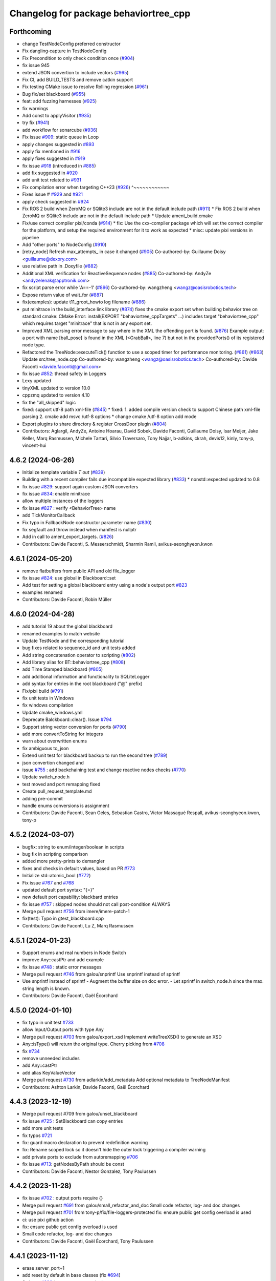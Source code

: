 ^^^^^^^^^^^^^^^^^^^^^^^^^^^^^^^^^^^^^^
Changelog for package behaviortree_cpp
^^^^^^^^^^^^^^^^^^^^^^^^^^^^^^^^^^^^^^

Forthcoming
-----------
* change TestNodeConfig preferred constructor
* Fix dangling‐capture in TestNodeConfig
* Fix Precondition to only check condition once (`#904 <https://github.com/BehaviorTree/BehaviorTree.CPP/issues/904>`_)
* fix issue 945
* extend JSON convertion to include vectors (`#965 <https://github.com/BehaviorTree/BehaviorTree.CPP/issues/965>`_)
* Fix CI, add BUILD_TESTS and remove catkin support
* Fix testing CMake issue to resolve Rolling regression (`#961 <https://github.com/BehaviorTree/BehaviorTree.CPP/issues/961>`_)
* Bug fix/set blackboard (`#955 <https://github.com/BehaviorTree/BehaviorTree.CPP/issues/955>`_)
* feat: add fuzzing harnesses (`#925 <https://github.com/BehaviorTree/BehaviorTree.CPP/issues/925>`_)
* fix warnings
* Add const to applyVisitor (`#935 <https://github.com/BehaviorTree/BehaviorTree.CPP/issues/935>`_)
* try fix (`#941 <https://github.com/BehaviorTree/BehaviorTree.CPP/issues/941>`_)
* add workflow for sonarcube (`#936 <https://github.com/BehaviorTree/BehaviorTree.CPP/issues/936>`_)
* Fix issue `#909 <https://github.com/BehaviorTree/BehaviorTree.CPP/issues/909>`_: static queue in Loop
* apply changes suggested in `#893 <https://github.com/BehaviorTree/BehaviorTree.CPP/issues/893>`_
* apply fix mentioned in `#916 <https://github.com/BehaviorTree/BehaviorTree.CPP/issues/916>`_
* apply fixes suggested in `#919 <https://github.com/BehaviorTree/BehaviorTree.CPP/issues/919>`_
* fix issue `#918 <https://github.com/BehaviorTree/BehaviorTree.CPP/issues/918>`_ (introduced in `#885 <https://github.com/BehaviorTree/BehaviorTree.CPP/issues/885>`_)
* add fix suggested in `#920 <https://github.com/BehaviorTree/BehaviorTree.CPP/issues/920>`_
* add unit test related to `#931 <https://github.com/BehaviorTree/BehaviorTree.CPP/issues/931>`_
* Fix compilation error when targeting C++23 (`#926 <https://github.com/BehaviorTree/BehaviorTree.CPP/issues/926>`_)                   ^~~~~~~~~~~~~
* Fixes issue # `#929 <https://github.com/BehaviorTree/BehaviorTree.CPP/issues/929>`_ and `#921 <https://github.com/BehaviorTree/BehaviorTree.CPP/issues/921>`_
* apply check suggested in `#924 <https://github.com/BehaviorTree/BehaviorTree.CPP/issues/924>`_
* Fix ROS 2 build when ZeroMQ or SQlite3 include are not in the default include path (`#911 <https://github.com/BehaviorTree/BehaviorTree.CPP/issues/911>`_)
  * Fix ROS 2 build when ZeroMQ or SQlite3 include are not in the default include path
  * Update ament_build.cmake
* Fix/use correct compiler pixi/conda (`#914 <https://github.com/BehaviorTree/BehaviorTree.CPP/issues/914>`_)
  * fix: Use the cxx-compiler package which will set the correct compiler for the platform, and setup the required environment for it to work as expected
  * misc: update pixi versions in pipeline
* Add "other ports" to NodeConfig (`#910 <https://github.com/BehaviorTree/BehaviorTree.CPP/issues/910>`_)
* [retry_node] Refresh max_attempts\_ in case it changed (`#905 <https://github.com/BehaviorTree/BehaviorTree.CPP/issues/905>`_)
  Co-authored-by: Guillaume Doisy <guillaume@dexory.com>
* use relative path in .Doxyfile (`#882 <https://github.com/BehaviorTree/BehaviorTree.CPP/issues/882>`_)
* Additional XML verification for ReactiveSequence nodes (`#885 <https://github.com/BehaviorTree/BehaviorTree.CPP/issues/885>`_)
  Co-authored-by: AndyZe <andyzelenak@apptronik.com>
* fix script parse error while 'A==-1' (`#896 <https://github.com/BehaviorTree/BehaviorTree.CPP/issues/896>`_)
  Co-authored-by: wangzheng <wangz@oasisrobotics.tech>
* Expose return value of wait_for (`#887 <https://github.com/BehaviorTree/BehaviorTree.CPP/issues/887>`_)
* fix(examples): update t11_groot_howto log filename (`#886 <https://github.com/BehaviorTree/BehaviorTree.CPP/issues/886>`_)
* put minitrace in the build_interface link library (`#874 <https://github.com/BehaviorTree/BehaviorTree.CPP/issues/874>`_)
  fixes the cmake export set when building behavior tree on standard cmake: CMake Error: install(EXPORT "behaviortree_cppTargets" ...) includes target "behaviortree_cpp" which requires target "minitrace" that is not in any export set.
* Improved XML parsing error message to say where in the XML the offending port is found. (`#876 <https://github.com/BehaviorTree/BehaviorTree.CPP/issues/876>`_)
  Example output:
  a port with name [ball_pose] is found in the XML (<GrabBall>, line 7) but not in the providedPorts() of its registered node type.
* Refactored the TreeNode::executeTick() function to use a scoped timer for performance monitoring. (`#861 <https://github.com/BehaviorTree/BehaviorTree.CPP/issues/861>`_) (`#863 <https://github.com/BehaviorTree/BehaviorTree.CPP/issues/863>`_)
  Update src/tree_node.cpp
  Co-authored-by: wangzheng <wangz@oasisrobotics.tech>
  Co-authored-by: Davide Faconti <davide.faconti@gmail.com>
* fix issue `#852 <https://github.com/BehaviorTree/BehaviorTree.CPP/issues/852>`_: thread safety in Loggers
* Lexy updated
* tinyXML updated to version 10.0
* cppzmq updated to version 4.10
* fix the "all_skipped" logic
* fixed: support utf-8 path xml-file (`#845 <https://github.com/BehaviorTree/BehaviorTree.CPP/issues/845>`_)
  * fixed: 1. added compile version check to support Chinese path xml-file parsing 2. cmake add msvc /utf-8 options
  * change cmake /utf-8 option add mode
* Export plugins to share directory & register CrossDoor plugin (`#804 <https://github.com/BehaviorTree/BehaviorTree.CPP/issues/804>`_)
* Contributors: Aglargil, AndyZe, Antoine Hoarau, David Sobek, Davide Faconti, Guillaume Doisy, Isar Meijer, Jake Keller, Marq Rasmussen, Michele Tartari, Silvio Traversaro, Tony Najjar, b-adkins, ckrah, devis12, kinly, tony-p, vincent-hui

4.6.2 (2024-06-26)
------------------
* Initialize template variable `T out` (`#839 <https://github.com/BehaviorTree/BehaviorTree.CPP/issues/839>`_)
* Building with a recent compiler fails due incompatible expected library (`#833 <https://github.com/BehaviorTree/BehaviorTree.CPP/issues/833>`_)
  * nonstd::expected updated to 0.8
* fix issue `#829 <https://github.com/BehaviorTree/BehaviorTree.CPP/issues/829>`_: support again custom JSON converters
* fix issue `#834 <https://github.com/BehaviorTree/BehaviorTree.CPP/issues/834>`_: enable minitrace
* allow multiple instances of the loggers
* fix issue `#827 <https://github.com/BehaviorTree/BehaviorTree.CPP/issues/827>`_ : verify <BehaviorTree> name
* add TickMonitorCallback
* Fix typo in FallbackNode constructor parameter name (`#830 <https://github.com/BehaviorTree/BehaviorTree.CPP/issues/830>`_)
* fix segfault and throw instead when manifest is nullptr
* Add in call to ament_export_targets. (`#826 <https://github.com/BehaviorTree/BehaviorTree.CPP/issues/826>`_)
* Contributors: Davide Faconti, S. Messerschmidt, Sharmin Ramli, avikus-seonghyeon.kwon

4.6.1 (2024-05-20)
------------------
* remove flatbuffers from public API and old file_logger
* fix issue `#824 <https://github.com/BehaviorTree/BehaviorTree.CPP/issues/824>`_: use global in Blackboard::set
* Add test for setting a global blackboard entry using a node's output port `#823 <https://github.com/BehaviorTree/BehaviorTree.CPP/issues/823>`_
* examples renamed
* Contributors: Davide Faconti, Robin Müller

4.6.0 (2024-04-28)
------------------
* add tutorial 19 about the global blackboard
* renamed examples to match website
* Update TestNode and the corresponding tutorial
* bug fixes related to sequence_id and unit tests added
* Add string concatenation operator to scripting (`#802 <https://github.com/BehaviorTree/BehaviorTree.CPP/issues/802>`_)
* Add library alias for BT::behaviortree_cpp (`#808 <https://github.com/BehaviorTree/BehaviorTree.CPP/issues/808>`_)
* add Time Stamped blackboard (`#805 <https://github.com/BehaviorTree/BehaviorTree.CPP/issues/805>`_)
* add additional information and functionality to SQLiteLogger
* add syntax for entries in the root blackboard ("@" prefix)
* Fix/pixi build (`#791 <https://github.com/BehaviorTree/BehaviorTree.CPP/issues/791>`_)
* fix unit tests in Windows
* fix windows compilation
* Update cmake_windows.yml
* Deprecate Balckboard::clear(). Issue `#794 <https://github.com/BehaviorTree/BehaviorTree.CPP/issues/794>`_
* Support string vector conversion for ports (`#790 <https://github.com/BehaviorTree/BehaviorTree.CPP/issues/790>`_)
* add more convertToString for integers
* warn about overwritten enums
* fix ambiguous to_json
* Extend unit test for blackboard backup to run the second tree (`#789 <https://github.com/BehaviorTree/BehaviorTree.CPP/issues/789>`_)
* json convertion changed and
* issue `#755 <https://github.com/BehaviorTree/BehaviorTree.CPP/issues/755>`_ : add backchaining test and change reactive nodes checks (`#770 <https://github.com/BehaviorTree/BehaviorTree.CPP/issues/770>`_)
* Update switch_node.h
* test moved and port remapping fixed
* Create pull_request_template.md

* adding pre-commit
* handle enums conversions is assignment
* Contributors: Davide Faconti, Sean Geles, Sebastian Castro, Victor Massagué Respall, avikus-seonghyeon.kwon, tony-p

4.5.2 (2024-03-07)
------------------
* bugfix: string to enum/integer/boolean in scripts
* bug fix in scripting comparison
* added more pretty-prints to demangler
* fixes and checks in default values, based on PR `#773 <https://github.com/BehaviorTree/BehaviorTree.CPP/issues/773>`_
* Initialize std::atomic_bool (`#772 <https://github.com/BehaviorTree/BehaviorTree.CPP/issues/772>`_)
* Fix issue `#767 <https://github.com/BehaviorTree/BehaviorTree.CPP/issues/767>`_ and `#768 <https://github.com/BehaviorTree/BehaviorTree.CPP/issues/768>`_
* updated default port syntax: "{=}"
* new default port capability: blackbard entries
* fix issue `#757 <https://github.com/BehaviorTree/BehaviorTree.CPP/issues/757>`_ : skipped nodes should not call post-condition ALWAYS
* Merge pull request `#756 <https://github.com/BehaviorTree/BehaviorTree.CPP/issues/756>`_ from imere/imere-patch-1
* fix(test): Typo in gtest_blackboard.cpp
* Contributors: Davide Faconti, Lu Z, Marq Rasmussen

4.5.1 (2024-01-23)
------------------
* Support enums and real numbers in Node Switch
* improve Any::castPtr and add example
* fix issue `#748 <https://github.com/BehaviorTree/BehaviorTree.CPP/issues/748>`_ : static error messages
* Merge pull request `#746 <https://github.com/BehaviorTree/BehaviorTree.CPP/issues/746>`_ from galou/snprintf
  Use snprintf instead of sprintf
* Use snprintf instead of sprintf
  - Augment the buffer size on doc error.
  - Let sprintf in switch_node.h since the max. string length is known.
* Contributors: Davide Faconti, Gaël Écorchard

4.5.0 (2024-01-10)
------------------
* fix typo in unit test `#733 <https://github.com/BehaviorTree/BehaviorTree.CPP/issues/733>`_
* allow Input/Output ports with type Any
* Merge pull request `#703 <https://github.com/BehaviorTree/BehaviorTree.CPP/issues/703>`_ from galou/export_xsd
  Implement writeTreeXSD() to generate an XSD
* Any::isType() will return the original type. Cherry picking from `#708 <https://github.com/BehaviorTree/BehaviorTree.CPP/issues/708>`_
* fix `#734 <https://github.com/BehaviorTree/BehaviorTree.CPP/issues/734>`_
* remove unneeded includes
* add Any::castPtr
* add alias KeyValueVector
* Merge pull request `#730 <https://github.com/BehaviorTree/BehaviorTree.CPP/issues/730>`_ from adlarkin/add_metadata
  Add optional metadata to TreeNodeManifest
* Contributors: Ashton Larkin, Davide Faconti, Gaël Écorchard

4.4.3 (2023-12-19)
------------------
* Merge pull request #709 from galou/unset_blackboard
* fix issue `#725 <https://github.com/BehaviorTree/BehaviorTree.CPP/issues/725>`_ : SetBlackboard can copy entries
* add more unit tests
* fix typos `#721 <https://github.com/BehaviorTree/BehaviorTree.CPP/issues/721>`_
* fix: guard macro declaration to prevent redefinition warning
* fix: Rename scoped lock so it doesn't hide the outer lock triggering a compiler warning
* add private ports to exclude from autoremapping `#706 <https://github.com/BehaviorTree/BehaviorTree.CPP/issues/706>`_
* fix issue `#713 <https://github.com/BehaviorTree/BehaviorTree.CPP/issues/713>`_:  getNodesByPath should be const
* Contributors: Davide Faconti, Nestor Gonzalez, Tony Paulussen

4.4.2 (2023-11-28)
------------------
* fix issue `#702 <https://github.com/BehaviorTree/BehaviorTree.CPP/issues/702>`_ : output ports require {}
* Merge pull request `#691 <https://github.com/BehaviorTree/BehaviorTree.CPP/issues/691>`_ from galou/small_refactor_and_doc
  Small code refactor, log- and doc changes
* Merge pull request `#701 <https://github.com/BehaviorTree/BehaviorTree.CPP/issues/701>`_ from tony-p/fix/file-loggers-protected
  fix: ensure public get config overload is used
* ci: use pixi github action
* fix: ensure public get config overload is used
* Small code refactor, log- and doc changes
* Contributors: Davide Faconti, Gaël Écorchard, Tony Paulussen

4.4.1 (2023-11-12)
------------------
* erase server_port+1
* add reset by default in base classes (fix `#694 <https://github.com/BehaviorTree/BehaviorTree.CPP/issues/694>`_)
* fix issue `#696 <https://github.com/BehaviorTree/BehaviorTree.CPP/issues/696>`_ (wrong autoremapping)
* Remove traces of SequenceStar
* fix `#685 <https://github.com/BehaviorTree/BehaviorTree.CPP/issues/685>`_ (timeout in ZMP publisher)
* clang: fix warning
  fix warning: lambda capture 'this' is not used
* Use feature test macro to check availability of `std::from_chars`
* fix warning in older compilers
* Contributors: Christoph Hertzberg, Davide Faconti, Gaël Écorchard, Shen Xingjian, Sid

4.4.0 (2023-10-16)
------------------
* Update ex05_subtree_model.cpp
* added any::stringToNumber
* added SubTree model example
* unit test for issue 660
* adding SubTree model
* minor changes
* change blackboard entry
* Update simple_string.hpp
* SimpleString: fix warning by checking upper size limit (`#666 <https://github.com/BehaviorTree/BehaviorTree.CPP/issues/666>`_)
* Contributors: Adam Boseley, Davide Faconti

4.3.8 (2023-10-09)
------------------
* ReactiveSequence and ReactiveFallback will behave more similarly to 3.8
* bug fix in wakeUpSignal
* ignore newlines in script
* stop ordering ports in TreeNodesModel
* add a specific tutorial for plugins
* Contributors: Davide Faconti

4.3.7 (2023-09-12)
------------------
* Test and fix issue `#653 <https://github.com/BehaviorTree/BehaviorTree.CPP/issues/653>`_: AnyTypeAllowed by default
* more time margin for Windows tests
* Add support for successful conda builds (`#650 <https://github.com/BehaviorTree/BehaviorTree.CPP/issues/650>`_)
* fix: Update how unit tests are executed in the github workflow so they are actually run on windows (`#647 <https://github.com/BehaviorTree/BehaviorTree.CPP/issues/647>`_)
* Add unit test related to SequenceWithMemory `#636 <https://github.com/BehaviorTree/BehaviorTree.CPP/issues/636>`_
* Contributors: Davide Faconti, tony-p

4.3.6 (2023-08-31)
------------------
* Simplify the visualization of custom type in Groot2 and improved tutorial 12
* fix compilation warnings
* Apply changes in ReactiveSequence to ReactiveFallback too
* test that logging works correctly with ReactiveSequence `#643 <https://github.com/BehaviorTree/BehaviorTree.CPP/issues/643>`_
* reduce the number of times preconditions scripts are executed
* PauseWithRetry test added
* Contributors: Davide Faconti

4.3.5 (2023-08-14)
------------------
* fix issue `#621 <https://github.com/BehaviorTree/BehaviorTree.CPP/issues/621>`_: ConsumeQueue
* feat: add template specialization for convertFromString deque (`#628 <https://github.com/BehaviorTree/BehaviorTree.CPP/issues/628>`_)
* unit test added
* Update groot2_publisher.h (`#630 <https://github.com/BehaviorTree/BehaviorTree.CPP/issues/630>`_)
* unit test issue `#629 <https://github.com/BehaviorTree/BehaviorTree.CPP/issues/629>`_
* WhileDoElseNode can have 2 or 3 children (`#625 <https://github.com/BehaviorTree/BehaviorTree.CPP/issues/625>`_)
* fix issue `#624 <https://github.com/BehaviorTree/BehaviorTree.CPP/issues/624>`_ : add TimeoutNode::halt()
* fix recording_fist_time issue on windows (`#618 <https://github.com/BehaviorTree/BehaviorTree.CPP/issues/618>`_)
* Contributors: Aglargil, Davide Faconti, Michael Terzer, benyamin saedi, muritane

4.3.4 (2023-07-25)
------------------
* Fix error #617 in TestNode
* minitrace updated
* fix issue #615 : don't execute preconditions if state is RUNNING
* README.md
* fix issue `#605 <https://github.com/BehaviorTree/BehaviorTree.CPP/issues/605>`_: strip whitespaces and better error message
* Export cxx-standard with target. (`#604 <https://github.com/BehaviorTree/BehaviorTree.CPP/issues/604>`_)
* feature `#603 <https://github.com/BehaviorTree/BehaviorTree.CPP/issues/603>`_: add static method [std::string description()] to manifest
* fix issue with move semantic
* Contributors: Davide Faconti, Sebastian Kasperski

4.3.3 (2023-07-05)
------------------
* bug fix `#601 <https://github.com/BehaviorTree/BehaviorTree.CPP/issues/601>`_: onHalted not called correctly in Control Nodes
* Groot recording (`#598 <https://github.com/BehaviorTree/BehaviorTree.CPP/issues/598>`_)
  * add recording to groot publisher
  * fixed
  * protocols compatibility
  * reply with first timestamp
  * remove prints
* Fix error when building static library (`#599 <https://github.com/BehaviorTree/BehaviorTree.CPP/issues/599>`_)
* fix warnings
* 4.3.2
* prepare release
* fix `#595 <https://github.com/BehaviorTree/BehaviorTree.CPP/issues/595>`_ : improvement in blackboard/scripting types (`#597 <https://github.com/BehaviorTree/BehaviorTree.CPP/issues/597>`_)
* Merge branch 'master' of github.com:BehaviorTree/BehaviorTree.CPP
* Merge branch 'parallel_all'
* Fix Issue 593 (`#594 <https://github.com/BehaviorTree/BehaviorTree.CPP/issues/594>`_): support skipping in Parallel node
* fix ParallelAll
* adding ParallelAll, WIP
* Contributors: Davide Faconti, Oleksandr Perepadia

4.3.2 (2023-06-27)
------------------
* fix `#595 <https://github.com/BehaviorTree/BehaviorTree.CPP/issues/595>`_ : improvement in blackboard/scripting types (`#597 <https://github.com/BehaviorTree/BehaviorTree.CPP/issues/597>`_)
* Fix Issue 593 (`#594 <https://github.com/BehaviorTree/BehaviorTree.CPP/issues/594>`_): support skipping in Parallel node
* adding ParallelAll
* Contributors: Davide Faconti

4.3.1 (2023-06-21)
------------------
* fix issue `#592 <https://github.com/BehaviorTree/BehaviorTree.CPP/issues/592>`_
* use lambda in tutorial
* add script condition
* "fix" issue `#587 <https://github.com/BehaviorTree/BehaviorTree.CPP/issues/587>`_: ReactiveSequence should set conditions to IDLE
* better error message
* Fix issue `#585 <https://github.com/BehaviorTree/BehaviorTree.CPP/issues/585>`_
* Contributors: Davide Faconti

4.3.0 (2023-06-13)
------------------
* use PImpl in multiple classes
* updated FileLogger2
* better error messages
* blackboard refactoring to fix buggy _autoremap
* improved support for default values
* fix error and add nodiscard
* Fix `#580 <https://github.com/BehaviorTree/BehaviorTree.CPP/issues/580>`_ : more informative error when not specializing BT::toStr
* add builtin models to WriteTreeToXML
* add simple example to generate logs
* add Sleep Node
* Fix `#271 <https://github.com/BehaviorTree/BehaviorTree.CPP/issues/271>`_: better error message
* remove EOL ros2 from CI
* Contributors: Davide Faconti

4.2.1 (2023-06-07)
------------------
* Fix `#570 <https://github.com/BehaviorTree/BehaviorTree.CPP/issues/570>`_: string_view set in blackboard
* Fix missing attribute in generated XML (writeTreeNodesModelXML)
* Allow registration of TestNode
* Contributors: Davide Faconti, Oleksandr Perepadia

4.2.0 (2023-05-23)
------------------
* add more informative IDLE status
* more informative error message when trying to register virtual classes
* fixes and simpler getAnyLocked
* add Tree::getNodesByPath
* add FileLogger2
* change getPortAny name and fic loop_node
* Lexy updated to release 2022.12.1
* do not skip pre-post condition in substituted tick
* added Loop node
* deprecating getAny
* revert new behavior of Sequence and Fallback
* add resetChild to all the decorators that missed it
* Add test related to issue `#539 <https://github.com/BehaviorTree/BehaviorTree.CPP/issues/539>`_
* related to `#555 <https://github.com/BehaviorTree/BehaviorTree.CPP/issues/555>`_
* Critical bug fix in XML exporting
* Fix writeTreeNodesModelXML
* fix ament not registering executables as tests
* fix std::system_error in TimeoutNode
* minor changes, mostly comments
* add version string
* old ZMQ publisher removed
* Add RunOnce, based on `#472 <https://github.com/BehaviorTree/BehaviorTree.CPP/issues/472>`_
* Contributors: Alberto Soragna, Davide Faconti, Gaël Écorchard, Mithun Kinarullathil, Sergei Molchanov

4.1.1 (2023-03-29)
------------------
* adding sqlite logger
* fix warning
* better cmake
* ManualSelector removed
* magic_enum updated
* fix issue `#530 <https://github.com/BehaviorTree/BehaviorTree.CPP/issues/530>`_: use convertFromString in scripting assignments
* added unit test
* files moved
* fix groot2 publisher
* minor fixes in blackboard
* fix XML: Subtree should remember the remapped ports
* add the ability to load substitution rules from JSON
* Update README.md
* Contributors: Davide Faconti

4.1.0 (2023-03-18)
------------------
* temporary disable codeql
* Groot2 interface (`#528 <https://github.com/BehaviorTree/BehaviorTree.CPP/issues/528>`_)
  * refactored groot2 interface
  * protocol updated
* merging groot2 publisher
* add observer
* prepare 4.1
* Update README.md
* fix issue `#525 <https://github.com/BehaviorTree/BehaviorTree.CPP/issues/525>`_ when ReactiveSequence contains skipped children
* fix reactive sequence (issue `#526 <https://github.com/BehaviorTree/BehaviorTree.CPP/issues/526>`_ and `#525 <https://github.com/BehaviorTree/BehaviorTree.CPP/issues/525>`_)
* better test
* add cast to ENUMS in ports
* changes ported from 4.1
* fix samples
* better include paths
* Control node and Decorators RUNNING before first child
* blackboard: update getKeys and add mutex to scripting
* add [[nodiscard]] and some othe minor changes
* add screenshot
* change the behavior of tickOnce to actually loop is wake up signal is… (`#522 <https://github.com/BehaviorTree/BehaviorTree.CPP/issues/522>`_)
  * change the behavior of tickOnce to actually loop is wake up signal is received
  * fix warning
* Cmake conan (`#521 <https://github.com/BehaviorTree/BehaviorTree.CPP/issues/521>`_)
  * boost coroutine substituted with minicoro. 3rd party updates
  * cmake refactoring + conan
  * fix cmake
  * fix build with conan and change CI
* fix CI in ROS1 (`#519 <https://github.com/BehaviorTree/BehaviorTree.CPP/issues/519>`_)
* fix alloc-dealloc-mismatch for _storage.str.data (`#518 <https://github.com/BehaviorTree/BehaviorTree.CPP/issues/518>`_)
* Fix issue `#515 <https://github.com/BehaviorTree/BehaviorTree.CPP/issues/515>`_: reactive sequence not skipped correctly
* Fix issue `#517 <https://github.com/BehaviorTree/BehaviorTree.CPP/issues/517>`_
* Merge branch 'master' of github.com:BehaviorTree/BehaviorTree.CPP
* fix issue `#492 <https://github.com/BehaviorTree/BehaviorTree.CPP/issues/492>`_ (Threads::Threads)
* Fix boost dependency in package.xml (`#512 <https://github.com/BehaviorTree/BehaviorTree.CPP/issues/512>`_)
  `libboost-coroutine-dev` has been merged into rosdistro on February 21st
  2023. Link to merge request: https://github.com/ros/rosdistro/pull/35789/.
* fix compilation
* revert breaking change
* Merge branch 'master' of github.com:BehaviorTree/BehaviorTree.CPP
* make default value of port optional, to allow empty strings
* Contributors: Alberto Soragna, Bart Keulen, Davide Faconti

4.0.2 (2023-02-17)
------------------
* fix issue `#501 <https://github.com/BehaviorTree/BehaviorTree.CPP/issues/501>`_
* fix issue `#505 <https://github.com/BehaviorTree/BehaviorTree.CPP/issues/505>`_
* solve issue `#506 <https://github.com/BehaviorTree/BehaviorTree.CPP/issues/506>`_
* prevent useless exception catcking
* fix issue `#507 <https://github.com/BehaviorTree/BehaviorTree.CPP/issues/507>`_
* adding the uid to the log to uniquely identify the nodes (`#502 <https://github.com/BehaviorTree/BehaviorTree.CPP/issues/502>`_)
* fix in SharedLibrary and cosmetic changes to the code
* using tinyxml ErrorStr() instead of ErrorName() to get more info about missing file (`#497 <https://github.com/BehaviorTree/BehaviorTree.CPP/issues/497>`_)
* Fixed use of ros_pkg for ROS1 applications (`#483 <https://github.com/BehaviorTree/BehaviorTree.CPP/issues/483>`_)
* Fix error message StdCoutLogger -> MinitraceLogger (`#495 <https://github.com/BehaviorTree/BehaviorTree.CPP/issues/495>`_)
* Fix boost dependency in package.xml (`#493 <https://github.com/BehaviorTree/BehaviorTree.CPP/issues/493>`_)
  Co-authored-by: Bart Keulen <b.keulen@avular.com>
* support Enums in string conversion
* fix issue 489
* updated example. Demonstrate pass by reference
* lexy updated
* rename haltChildren to resetChildren
* revert `#329 <https://github.com/BehaviorTree/BehaviorTree.CPP/issues/329>`_
* Merge branch 'master' of github.com:BehaviorTree/BehaviorTree.CPP
* Small improvements (`#479 <https://github.com/BehaviorTree/BehaviorTree.CPP/issues/479>`_)
  * Make message for allowed port names more explicit
  Also throw an exception for unknown port direction rather than using
  `PortDirection::INOUT`.
  * Small code improvements
  * Remove code without effect
* Fix some renaming for V4 (`#480 <https://github.com/BehaviorTree/BehaviorTree.CPP/issues/480>`_)
* Define NodeConfiguration for BT3 compatibility (`#477 <https://github.com/BehaviorTree/BehaviorTree.CPP/issues/477>`_)
* Implement `#404 <https://github.com/BehaviorTree/BehaviorTree.CPP/issues/404>`_ to solve `#435 <https://github.com/BehaviorTree/BehaviorTree.CPP/issues/435>`_ (gtest not found)
* fix issue `#474 <https://github.com/BehaviorTree/BehaviorTree.CPP/issues/474>`_ Make libraries dependencies private
* fix issue `#413 <https://github.com/BehaviorTree/BehaviorTree.CPP/issues/413>`_ (Delay logic)
* change suggested in `#444 <https://github.com/BehaviorTree/BehaviorTree.CPP/issues/444>`_
* add XML converter
* Add CodeQL workflow (`#471 <https://github.com/BehaviorTree/BehaviorTree.CPP/issues/471>`_)
* Update README.md
* Contributors: Ana, Bart Keulen, Christian Henkel, Davide Faconti, Gaël Écorchard, Jorge, Mahmoud Farshbafdoustar, Norawit Nangsue

4.0.1 (2022-11-19)
------------------
* version 4.X
* Contributors: Adam Aposhian, Adam Sasine, Alberto Soragna, Ali Aydın KÜÇÜKÇÖLLÜ, AndyZe, Davide Faconti, Dennis, Gaël Écorchard, Jafar, Joseph Schornak, Luca Bonamini, Paul Bovbel, SubaruArai, Tim Clephas, Will

3.7.0 (2022-05-23)
-----------
* add netlify stuff
* Event based trigger introduced
  Added a new mechanism to emit "state changed" events that can "wake up" a tree.
  In short, it just provide an interruptible "sleep" function.
* Fixed bug where including relative paths would fail to find the correct file (`#358 <https://github.com/BehaviorTree/BehaviorTree.CPP/issues/358>`_)
  * Added unit tests to verify current behavior
  * Fixed bug where including relative paths would fail to find the correct file
  * Added gtest environment to access executable path
  This path lets tests access files relative to the executable for better transportability
  * Changed file commandto add_custom_target
  The file command only copies during the cmake configure step. If source files change, file is not ran again
* Added pure CMake action to PR checks (`#378 <https://github.com/BehaviorTree/BehaviorTree.CPP/issues/378>`_)
  * Added CMake CI to PR checks
  * Renamed action to follow pattern
* updated documentation
* add the ability to register multiple BTs (`#373 <https://github.com/BehaviorTree/BehaviorTree.CPP/issues/373>`_)
* Update ros1.yaml
* fix `#338 <https://github.com/BehaviorTree/BehaviorTree.CPP/issues/338>`_
* fix issue `#330 <https://github.com/BehaviorTree/BehaviorTree.CPP/issues/330>`_
* fix issue `#360 <https://github.com/BehaviorTree/BehaviorTree.CPP/issues/360>`_
* Merge branch 'master' of github.com:BehaviorTree/BehaviorTree.CPP
* Update Tutorial 2 Docuemtation (`#372 <https://github.com/BehaviorTree/BehaviorTree.CPP/issues/372>`_)
* Update tutorial_09_coroutines.md (`#359 <https://github.com/BehaviorTree/BehaviorTree.CPP/issues/359>`_)
  Minor fix, renamed Timepoint to TimePoint.
* Export dependency on ament_index_cpp (`#362 <https://github.com/BehaviorTree/BehaviorTree.CPP/issues/362>`_)
  To make dependent packages try to link ament_index_cpp, export the
  dependency explicitly.
* Change order of lock to prevent deadlock. (`#368 <https://github.com/BehaviorTree/BehaviorTree.CPP/issues/368>`_)
  Resolves `#367 <https://github.com/BehaviorTree/BehaviorTree.CPP/issues/367>`_.
* Fix `#320 <https://github.com/BehaviorTree/BehaviorTree.CPP/issues/320>`_ : forbit refrences in Any
* Update action_node.h
* Contributors: Adam Sasine, Davide Faconti, Fabian Schurig, Griswald Brooks, Hyeongsik Min, Robodrome, imgbot[bot], panwauu

3.6.1 (2022-03-06)
------------------
* remove windows tests
* fix thread safety
* fix CI
* Don't restart SequenceStar on halt (`#329 <https://github.com/BehaviorTree/BehaviorTree.CPP/issues/329>`_)
  * Add more SequenceStar tests
  * Fix typo in test name
  * Don't reset SequenceStar on halt
* [docs] add missing node `SmashDoor` (`#342 <https://github.com/BehaviorTree/BehaviorTree.CPP/issues/342>`_)
* ROS2 include ros_pkg attribute support (`#351 <https://github.com/BehaviorTree/BehaviorTree.CPP/issues/351>`_)
  * ROS2 include pkg support
  * ros2 build fixed
  Co-authored-by: Benjamin Linne <benjamin.linne.civ@army.mil>
* [ImgBot] Optimize images (`#334 <https://github.com/BehaviorTree/BehaviorTree.CPP/issues/334>`_)
  *Total -- 90.34kb -> 61.77kb (31.63%)
  /docs/images/Tutorial1.svg -- 10.08kb -> 6.33kb (37.19%)
  /docs/images/FetchBeerFails.svg -- 9.00kb -> 5.93kb (34.13%)
  /docs/images/FetchBeer2.svg -- 21.19kb -> 14.41kb (32%)
  /docs/images/Tutorial2.svg -- 34.19kb -> 23.75kb (30.54%)
  /docs/images/DecoratorEnterRoom.svg -- 15.88kb -> 11.35kb (28.54%)
  Co-authored-by: ImgBotApp <ImgBotHelp@gmail.com>
* [Docs] BT_basics fix typo (`#343 <https://github.com/BehaviorTree/BehaviorTree.CPP/issues/343>`_)
* [docs] Clarify sentence (`#344 <https://github.com/BehaviorTree/BehaviorTree.CPP/issues/344>`_)
  `... will sleep up to 8 hours or less, if he/she is fully rested.` was not clear. It can also be understood as `If he/she is fully rested, the character will sleep ...`
* [docs] match text to graphics (`#340 <https://github.com/BehaviorTree/BehaviorTree.CPP/issues/340>`_)
* Docs: BT_basics fix typo (`#337 <https://github.com/BehaviorTree/BehaviorTree.CPP/issues/337>`_)
* Merge branch 'master' of github.com:BehaviorTree/BehaviorTree.CPP
* fix svg
* Fix CMake ENABLE_COROUTINES flag with Boost < 1.59 (`#335 <https://github.com/BehaviorTree/BehaviorTree.CPP/issues/335>`_)
  Co-authored-by: Cam Fulton <cfulton@symbotic.com>
* Add ENABLE_COROUTINES CMake option (`#316 <https://github.com/BehaviorTree/BehaviorTree.CPP/issues/316>`_)
  * Add DISABLE_COROUTINES CMake option
  * Change convention of CMake coroutine flag to ENABLE
  Co-authored-by: Cam Fulton <cfulton@symbotic.com>
* [ImgBot] Optimize images (`#333 <https://github.com/BehaviorTree/BehaviorTree.CPP/issues/333>`_)
  *Total -- 152.97kb -> 114.57kb (25.1%)
  /docs/images/ReactiveSequence.svg -- 7.58kb -> 4.59kb (39.47%)
  /docs/images/SequenceNode.svg -- 11.28kb -> 7.12kb (36.87%)
  /docs/images/SequenceStar.svg -- 11.22kb -> 7.09kb (36.8%)
  /docs/images/DecoratorEnterRoom.svg -- 20.71kb -> 13.30kb (35.77%)
  /docs/images/FallbackBasic.svg -- 19.09kb -> 12.64kb (33.79%)
  /docs/images/FetchBeer.svg -- 24.30kb -> 16.36kb (32.66%)
  /docs/images/SequenceBasic.svg -- 6.32kb -> 5.49kb (13.04%)
  /docs/images/Tutorial1.svg -- 6.67kb -> 5.94kb (10.98%)
  /docs/images/FetchBeerFails.svg -- 6.46kb -> 5.83kb (9.76%)
  /docs/images/FetchBeer2.svg -- 14.99kb -> 13.76kb (8.18%)
  /docs/images/Tutorial2.svg -- 24.35kb -> 22.44kb (7.85%)
  Co-authored-by: ImgBotApp <ImgBotHelp@gmail.com>
* doc fix
* Merge branch 'new_doc'
* remove deprecated code
* updated documentation
* [Fix] Fix cmake version warning and -Wformat warning (`#319 <https://github.com/BehaviorTree/BehaviorTree.CPP/issues/319>`_)
  Co-authored-by: Homalozoa <xuhaiwang@xiaomi.com>
* Update README.md
* Fix Windows shared lib build (`#323 <https://github.com/BehaviorTree/BehaviorTree.CPP/issues/323>`_)
* fix shadowed variable in string_view.hpp (`#327 <https://github.com/BehaviorTree/BehaviorTree.CPP/issues/327>`_)
* Build Sample Nodes By Default to Fix Github Action (`#332 <https://github.com/BehaviorTree/BehaviorTree.CPP/issues/332>`_)
  * Fix github action
  * Change working directory in github action step
  * Build samples by default
* Added BlackboardCheckBool decorator node (`#326 <https://github.com/BehaviorTree/BehaviorTree.CPP/issues/326>`_)
  * Added tests for BlackboardCheck decorator node
  * Added BlackboardCheckBool decorator node
* Fixed typo "Exeption" -> "Exception" (`#331 <https://github.com/BehaviorTree/BehaviorTree.CPP/issues/331>`_)
* WIP
* fix `#325 <https://github.com/BehaviorTree/BehaviorTree.CPP/issues/325>`_
* Contributors: Adam Sasine, Affonso, Guilherme, Alberto Soragna, Davide Faconti, Homalozoa X, Jake Keller, Philippe Couvignou, Tobias Fischer, benjinne, fultoncjb, goekce, imgbot[bot]

3.6.0 (2021-11-10)
------------------
* Build samples independently of examples (`#315 <https://github.com/BehaviorTree/BehaviorTree.CPP/issues/315>`_)
* Fix dependency in package.xml (`#313 <https://github.com/BehaviorTree/BehaviorTree.CPP/issues/313>`_)
* Fix doc statement (`#309 <https://github.com/BehaviorTree/BehaviorTree.CPP/issues/309>`_)
  Fix sentence
* Fix references to RetryUntilSuccesful (`#308 <https://github.com/BehaviorTree/BehaviorTree.CPP/issues/308>`_)
  * Fix github action
  * Fix references to RetryUntilSuccesful
* added subclass RetryNodeTypo (`#295 <https://github.com/BehaviorTree/BehaviorTree.CPP/issues/295>`_)
  Co-authored-by: Subaru Arai <SubaruArai@local>
* Fix github action (`#302 <https://github.com/BehaviorTree/BehaviorTree.CPP/issues/302>`_)
* Minor spelling correction (`#305 <https://github.com/BehaviorTree/BehaviorTree.CPP/issues/305>`_)
  Corrected `the_aswer` to `the_answer`
* Update FallbackNode.md (`#306 <https://github.com/BehaviorTree/BehaviorTree.CPP/issues/306>`_)
  typo correction.
* Add signal handler for Windows (`#307 <https://github.com/BehaviorTree/BehaviorTree.CPP/issues/307>`_)
* fix
* file renamed and documentation fixed
* Update documentation for reactive sequence (`#286 <https://github.com/BehaviorTree/BehaviorTree.CPP/issues/286>`_)
* Update FallbackNode.md (`#287 <https://github.com/BehaviorTree/BehaviorTree.CPP/issues/287>`_)
  Fix the pseudocode in the documentation of 'Reactive Fallback' according to its source code.
* Update fallback documentation to V3 (`#288 <https://github.com/BehaviorTree/BehaviorTree.CPP/issues/288>`_)
  * Update FallbackNode.md description to V3
  * Fix typo
* Use pedantic for non MSVC builds (`#289 <https://github.com/BehaviorTree/BehaviorTree.CPP/issues/289>`_)
* Merge branch 'master' of https://github.com/BehaviorTree/BehaviorTree.CPP
* updated to latest flatbuffers
* Update README.md
* Fix issue `#273 <https://github.com/BehaviorTree/BehaviorTree.CPP/issues/273>`_
* remove potential crash when an unfinished tree throws an exception
* remove appveyor
* Merge branch 'git_actions'
* Fixes for compilation on windows. (`#248 <https://github.com/BehaviorTree/BehaviorTree.CPP/issues/248>`_)
  * Fix for detecting ZeroMQ on windows
  Naming convention is a bit different for ZeroMQ, specifically on Windows with vcpkg. While ZMQ and ZeroMQ are valid on linux, the ZMQ naming convention only works on linux.
  * Compilation on windows not working with /WX
  * Macro collision on Windows
  On windows, the macros defined in the abstract logger collides with other in windows.h. Made them lowercase to avoid collision
* Remove native support for Conan (`#280 <https://github.com/BehaviorTree/BehaviorTree.CPP/issues/280>`_)
* add github workflow
* Registered missing dummy nodes for examples (`#275 <https://github.com/BehaviorTree/BehaviorTree.CPP/issues/275>`_)
  * Added CheckTemperature dummy node
  * Added SayHello dummy node
* add zmq.hpp in 3rdparty dirfectory
* add test
* fix some warnings
* Fix bug on halt of delay node (`#272 <https://github.com/BehaviorTree/BehaviorTree.CPP/issues/272>`_)
  - When DelayNode is halted and ticked again, it always returned FAILURE since the state of DelayNode was not properly reset.
  - This commit fixes unexpected behavior of DelayNode when it is halted.
  Co-authored-by: Jinwoo Choi <jinwoos.choi@samsung.com>
* Clear all of blackboard's content (`#269 <https://github.com/BehaviorTree/BehaviorTree.CPP/issues/269>`_)
* Added printTreeRecursively overload with ostream parameter (`#264 <https://github.com/BehaviorTree/BehaviorTree.CPP/issues/264>`_)
  * Added overload to printTreeRecursively
  * Changed include to iosfwd
  * Added test to verify function writes to stream
  * Added call to overload without stream parameter
  * Fixed conversion error
  * Removed overload in favor of default argument
* Fix typo (`#260 <https://github.com/BehaviorTree/BehaviorTree.CPP/issues/260>`_)
  Co-authored-by: Francesco Vigni <francesco.vigni@sttech.de>
* Update README.md
* abstract_logger.h: fixed a typo (`#257 <https://github.com/BehaviorTree/BehaviorTree.CPP/issues/257>`_)
* Contributors: Adam Sasine, Affonso, Guilherme, Akash, Billy, Cong Liu, Daisuke Nishimatsu, Davide Faconti, Francesco Vigni, Heben, Jake Keller, Per-Arne Andersen, Ross Weir, Steve Macenski, SubaruArai, Taehyeon, Uilian Ries, Yadu, Yuwei Liang, matthews-jca, swarajpeppermint

3.5.6 (2021-02-03)
------------------
* fix issue `#227 <https://github.com/BehaviorTree/BehaviorTree.CPP/issues/227>`_
* fix issue `#256 <https://github.com/BehaviorTree/BehaviorTree.CPP/issues/256>`_
* Merge branch 'master' of https://github.com/BehaviorTree/BehaviorTree.CPP
* fix issue `#250 <https://github.com/BehaviorTree/BehaviorTree.CPP/issues/250>`_
* Fixed typos on SequenceNode.md (`#254 <https://github.com/BehaviorTree/BehaviorTree.CPP/issues/254>`_)
* Contributors: Davide Faconti, LucasNolasco

3.5.5 (2021-01-27)
------------------
* fix issue `#251 <https://github.com/BehaviorTree/BehaviorTree.CPP/issues/251>`_
* Contributors: Davide Faconti

3.5.4 (2020-12-10)
------------------
* Update bt_factory.cpp (`#245 <https://github.com/BehaviorTree/BehaviorTree.CPP/issues/245>`_)
* Use the latest version of zmq.hpp
* Improved switching BTs with active Groot monitoring (ZMQ logger destruction) (`#244 <https://github.com/BehaviorTree/BehaviorTree.CPP/issues/244>`_)
  * Skip 100ms (max) wait for detached thread
  * add {} to single line if statements
* Update retry_node.cpp
* fix
* fix issue `#230 <https://github.com/BehaviorTree/BehaviorTree.CPP/issues/230>`_
* Contributors: Davide Faconti, Florian Gramß, amangiat88

3.5.3 (2020-09-10)
------------------
* fix issue `#228 <https://github.com/BehaviorTree/BehaviorTree.CPP/issues/228>`_ . Retry and Repeat node need to halt the child
* better tutorial
* Contributors: Davide Faconti

3.5.2 (2020-09-02)
------------------
* fix warning and follow coding standard
* docs: Small changes to tutorial 02 (`#225 <https://github.com/BehaviorTree/BehaviorTree.CPP/issues/225>`_)
  Co-authored-by: Valerio Magnago <valerio.magnago@fraunhofer.it>
* Merge branch 'master' of https://github.com/BehaviorTree/BehaviorTree.CPP
* tutorial 1 fixed
* decreasing warning level to fix issue `#220 <https://github.com/BehaviorTree/BehaviorTree.CPP/issues/220>`_
* fix compilation
* Allow BT factory to define clock source for TimerQueue/TimerNode (`#215 <https://github.com/BehaviorTree/BehaviorTree.CPP/issues/215>`_)
  * Allow BT factory to define clock source for TimerQueue/TimerNode
  * Fix unit tests
  Co-authored-by: Cam Fulton <cfulton@symbotic.com>
  Co-authored-by: Davide Faconti <davide.faconti@gmail.com>
* Added delay node and wait for enter keypress node (`#182 <https://github.com/BehaviorTree/BehaviorTree.CPP/issues/182>`_)
  * Added delay node and wait for enter press node
  * Fixed unsigned int to int conversion bug
  * Added a new timer to keep a track of delay timeout and return RUNNING in the meanwhile
  * Removed wait for keypress node
  * Review changes suggested by gramss
  Co-authored-by: Indraneel Patil <indraneel.p@greyorange.com>
* Update SequenceNode.md (`#211 <https://github.com/BehaviorTree/BehaviorTree.CPP/issues/211>`_)
* add failure threshold to parallel node with tests (`#216 <https://github.com/BehaviorTree/BehaviorTree.CPP/issues/216>`_)
* Update tutorial_05_subtrees.md
  I believe that the API has been updated. Reflecting the same in this tutorial.
* Contributors: Aayush Naik, Davide Faconti, Indraneel Patil, Renan Salles, Valerio Magnago, Wuqiqi123, fultoncjb

3.5.1 (2020-06-11)
------------------
* trying to fix compilation in eloquent  Minor fix on line 19
* Update README.md
* more badges
* readme updated
* fix ros2 compilation?
* move to github actions
* replace dot by zero in boost version (`#197 <https://github.com/BehaviorTree/BehaviorTree.CPP/issues/197>`_)
* Always use std::string_view for binary compatibility (fix issue `#200 <https://github.com/BehaviorTree/BehaviorTree.CPP/issues/200>`_)
* Adding ForceRunningNode Decorator (`#192 <https://github.com/BehaviorTree/BehaviorTree.CPP/issues/192>`_)
* updated doc
* Add XML parsing support for custom Control Nodes (`#194 <https://github.com/BehaviorTree/BehaviorTree.CPP/issues/194>`_)
* Fix typo
* [Windows] Compare `std::type_info` objects to check type. (`#181 <https://github.com/BehaviorTree/BehaviorTree.CPP/issues/181>`_)
* Fix pseudocode for ReactiveFallback. (`#191 <https://github.com/BehaviorTree/BehaviorTree.CPP/issues/191>`_)
* Contributors: Aayush Naik, Darío Hereñú, Davide Faconti, Francisco Martín Rico, G.Doisy, Sarathkrishnan Ramesh, Sean Yen, Ting Chang

3.5.0 (2020-05-14)
------------------
* added IfThenElse and  WhileDoElse
* issue `#190 <https://github.com/BehaviorTree/BehaviorTree.CPP/issues/190>`_
* unit test added
* reverting to a better solution
* RemappedSubTree added
* Fix issue `#188 <https://github.com/BehaviorTree/BehaviorTree.CPP/issues/188>`_
* added function const std::string& key (issue `#183 <https://github.com/BehaviorTree/BehaviorTree.CPP/issues/183>`_)
* Contributors: Davide Faconti, daf@blue-ocean-robotics.com

* added IfThenElse and  WhileDoElse
* issue `#190 <https://github.com/BehaviorTree/BehaviorTree.CPP/issues/190>`_
* unit test added
* reverting to a better solution
* RemappedSubTree added
* Fix issue `#188 <https://github.com/BehaviorTree/BehaviorTree.CPP/issues/188>`_
* added function const std::string& key (issue `#183 <https://github.com/BehaviorTree/BehaviorTree.CPP/issues/183>`_)
* Contributors: Davide Faconti, daf@blue-ocean-robotics.com

3.1.1 (2019-11-10)
------------------
* fix samples compilation (hopefully)
* Contributors: Davide Faconti

3.1.0 (2019-10-30)
------------------
* Error message corrected
* fix windows and mingw compilation (?)
* Merge pull request `#70 <https://github.com/BehaviorTree/BehaviorTree.CPP/issues/70>`_ from Masadow/patch-3
  Added 32bits compilation configuration for msvc
* make Tree non copyable
* fix `#114 <https://github.com/BehaviorTree/BehaviorTree.CPP/issues/114>`_
* Merge branch 'master' of https://github.com/BehaviorTree/BehaviorTree.CPP
* critical bug fix affecting AsyncActionNode
  When a Tree is copied, all the thread related to AsyncActionNode where
  invoked.
  As a consequence, they are never executed, despite the fact that the
  value RUNNING is returned.
* Fix issue `#109 <https://github.com/BehaviorTree/BehaviorTree.CPP/issues/109>`_
* fix `#111 <https://github.com/BehaviorTree/BehaviorTree.CPP/issues/111>`_
* Merge pull request `#108 <https://github.com/BehaviorTree/BehaviorTree.CPP/issues/108>`_ from daniel-serrano/add-RobMoSys-acknowledgement
  Add robmosys acknowledgement
* Add robomosys acknowledgement as requested
* Add robomosys acknowledgement as requested
* added more comments (issue `#102 <https://github.com/BehaviorTree/BehaviorTree.CPP/issues/102>`_)
* Update README.md
* Add files via upload
* Merge pull request `#96 <https://github.com/BehaviorTree/BehaviorTree.CPP/issues/96>`_ from LoyVanBeek/patch-1
  Fix typo
* Update tutorial_04_sequence_star.md
* fix compilation
* removing backward_cpp
  Motivation: backward_cpp is SUPER useful, but it is a library to use at
  the application level. It makes no sense to add it at the library level.
* Merge pull request `#95 <https://github.com/BehaviorTree/BehaviorTree.CPP/issues/95>`_ from LoyVanBeek/patch-1
  Remove 0 in front of http://... URL to publication
* Remove 0 in front of http://... URL to publication
  Hopefully, this makes the link correctly click-able when rendered to HTML
* fix issue `#84 <https://github.com/BehaviorTree/BehaviorTree.CPP/issues/84>`_ (Directories)
* add infinite loop to Repeat and Retry (issue `#80 <https://github.com/BehaviorTree/BehaviorTree.CPP/issues/80>`_)
* fix unit test
* issue `#82 <https://github.com/BehaviorTree/BehaviorTree.CPP/issues/82>`_
* fix issue `#82 <https://github.com/BehaviorTree/BehaviorTree.CPP/issues/82>`_
* Added 32bits compilation configuration for msvc
* Contributors: Daniel Serrano, Davide Facont, Davide Faconti, Jimmy Delas, Loy

3.0.7 (2019-04-02)
------------------
* this should fix issue with tinyXML2 once and for all (maybe...)
* improvement #79
* doc fix
* Deprecating <remap> tag in SubTree
* fix windows compilation
* Update README.md
* back to c++11
* Contributors: Davide Faconti, Ferran Roure

3.0.4 (2019-03-19)
------------------
* fix issue #72 with sibling subtrees
* Update .travis.yml
* Contributors: Davide Faconti

3.0.3 (2019-03-12)
------------------
* moving to C++14... deal with it
* updated tinyXML2. Should fix several issues too
* add "d" to debug library on Windows
* fixed compilation error on Windows x64 (issue #63)
* Improved MSVC compilation
  Added _CRT_SECURE_NO_WARNINGS flag for msvc compilation
* adding TreeNode::modifyPortsRemapping that might be useful in the future
* Merge pull request #64 from luminize/patch-1
  docs/xml_format.md
* Merge pull request #65 from luminize/patch-2
  docs/tutorial_01_first_tree.md: fix typo
* docs/tutorial_01_first_tree.md: fix typo
* fix compilation in Windows/Release
* remove a warning in Windows
* Update README.md
* Merge branch 'windows_compilation'
* fix issue #63 : compile on windows
* Update .travis.yml
* Create .appveyor.yml
* fix compilation on windows
* fix potential issue
* bug fix
* Update README.md
* Contributors: Bas de Bruijn,  Davide Faconti, Jimmy Delas, hlzl

3.0.2 (2019-03-04)
------------------
* make flatbuffers visible to other project (such as Groot)
* docs fix
* Contributors: Davide Faconti

3.0.0 (2019-02-27)
------------------
* Merge branch 'ver_3'. Too many changes to count...
* Contributors: Davide Facont, Davide Faconti, ImgBotApp, Victor Lopez

2.5.1 (2019-01-14)
------------------
* fix installation directory
* #39 Fix Conan version (#42)
  Signed-off-by: Uilian Ries <uilianries@gmail.com>
* Update .travis.yml
* Conan package distribution (#39)
* Non-functional refactoring of xml_parsing to clean up the code
* cosmetic changes in the code of BehaviorTreeFactory
* XML schema. Related to enchancement #40
* call setRegistrationName() for built-in Nodes
  The methos is called by BehaviorTreefactory, therefore it
  registrationName is empty if trees are created programmatically.
* Reset reference count when destroying logger (issue #38)
* Contributors: Davide Facont, Davide Faconti, Uilian Ries

2.5.0 (2018-12-12)
------------------
* Introducing SyncActionNode that is more self explaining and less ambiguous
* fix potential problem related to ControlNode::haltChildren()
* Adding example/test of navigation and recovery behavior. Related to issue #36
* Contributors: Davide Faconti

2.4.4 (2018-12-12)
------------------
* adding virtual TreeNode::onInit() [issue #33]
* fix issue #34 : if you don't implement convertFromString, it will compile but it may throw
* Pretty demangled names and obsolate comments removed
* bug fixes
* more comments
* [enhancement #32]: add CoroActionNode and rename ActionNode as "AsynActionNode"
  The name ActionNode was confusing and it has been deprecated.
* Update README.md
* removed old file
* Fix issue #31 : convertFromString mandatory for TreeNode::getParam, not Blackboard::get
* Cherry piking changes from PR #19 which solve issue #2 CONAN support
* Contributors: Davide Faconti

2.4.3 (2018-12-07)
------------------
* Merge branch 'master' into ros2
* removed old file
* Fix issue #31 : convertFromString mandatory for TreeNode::getParam, not Blackboard::get
* 2.4.3
* version bump
* Merge pull request #30 from nuclearsandwich/patch-1
  Fix typo in package name.
* Remove extra find_package(ament_cmake_gtest).
  This package should only be needed if BUILD_TESTING is on and is
  find_package'd below if ament_cmake is found and BUILD_TESTING is on.
* Fix typo in package name.
* added video to readme
* Cherry piking changes from PR #19 which solve issue #2 CONAN support
* Merge pull request #29 from nuclearsandwich/ament-gtest-dep
  Add test dependency on ament_cmake_gtest.
* Add test dependency on ament_cmake_gtest.
* fix travis removing CI
* Contributors: Davide Faconti, Steven! Ragnarök

2.4.2 (2018-12-05)
------------------
* support ament
* change to ament
* Contributors: Davide Faconti

2.4.1 (2018-12-05)
------------------
* fix warnings and dependencies in ROS, mainly related to ZMQ
* Contributors: Davide Faconti

2.4.0 (2018-12-05)
------------------
* Merge pull request #27 from mjeronimo/bt-12-4-2018
  Add support for ament/colcon build
* updated documentation
* Merge pull request #25 from BehaviorTree/include_xml
  Add the ability to include an XML from another one
* <include> supports ROS package getPath (issue #17)
* Trying to fix writeXML (issue #24)
* New feature: include XMl from other XMLs (issue #17)
* more verbose error message
* adding unit tests for Repeat and Retry nodes #23
* Bug fix in Retry and Repeat Decorators (needs unit test)
* Throw if the parameter in blackboard can't be read
* Try to prevent error #22 in user code
* changed the protocol of the XML
* fixing issue #22
* Contributors: Davide Faconti, Michael Jeronimo

2.3.0 (2018-11-28)
------------------
* Fix: registerBuilder did not register the manifest. It was "broken" as public API method
* Use the Pimpl idiom to hide zmq from the header file
* move header of minitrace in the cpp file
* Fixed a crash occuring when you didn't initialized a Tree object (#20)
* Fix issue #16
* add ParallelNode to pre-registered entries in factory (issue #13)
* removed M_PI
* Update the documentation
* Contributors: Davide Faconti, Jimmy Delas

2.2.0 (2018-11-20)
------------------
* fix typo
* method contains() added to BlackBoard
* back compatible API change to improve the wrapping of legacy code (issue #15)
  Eventually, SimpleAction, SimpleDecorators and SimpleCondition can use
  blackboard and NodeParameters too.
* reduce potential memory allocations using string_view
* fix important issue with SubtreeNode
* Read at every tick the parameter if Blackboard is used
* Adding NodeParameters to ParallelNode
* travis update
* merge pull request #14 related to #10 (with some minor changes)
* Fix issue #8 and warning reported in #4
  Fixed problem of visibility with TinyXML2
* Contributors: Davide Faconti, Uilian Ries

2.1.0 (2018-11-16)
------------------
* version 2.1. New directory structure
* Contributors: Davide Faconti
